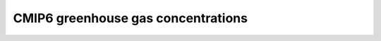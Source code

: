 .. _cmip6_greenhouse_gas_concentrations:


CMIP6 greenhouse gas concentrations
'''''''''''''''''''''''''''''''''''
